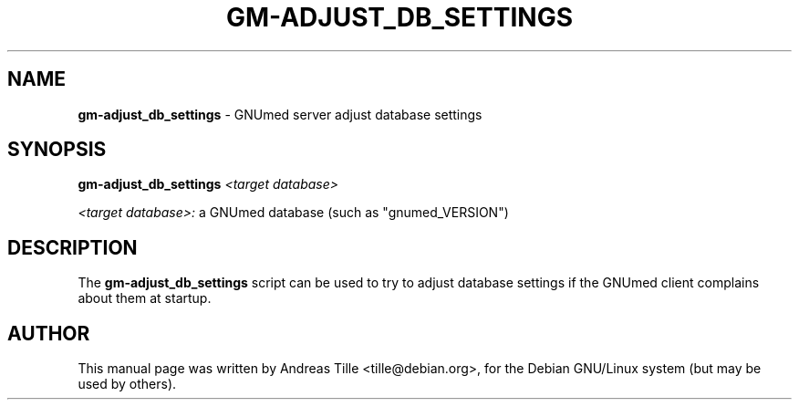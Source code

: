 .TH GM-ADJUST_DB_SETTINGS 8 "2010 April 23th" "GNUmed server adjust database"

.SH NAME
.B gm-adjust_db_settings
- GNUmed server adjust database settings

.SH SYNOPSIS
.B gm-adjust_db_settings
.I <target database>

.I <target database>:
a GNUmed database (such as "gnumed_VERSION")

.SH DESCRIPTION
The
.B gm-adjust_db_settings
script can be used to try to adjust database settings
if the GNUmed client complains about them at startup.

.SH AUTHOR
This manual page was written by Andreas Tille <tille@debian.org>,
for the Debian GNU/Linux system (but may be used by others).
